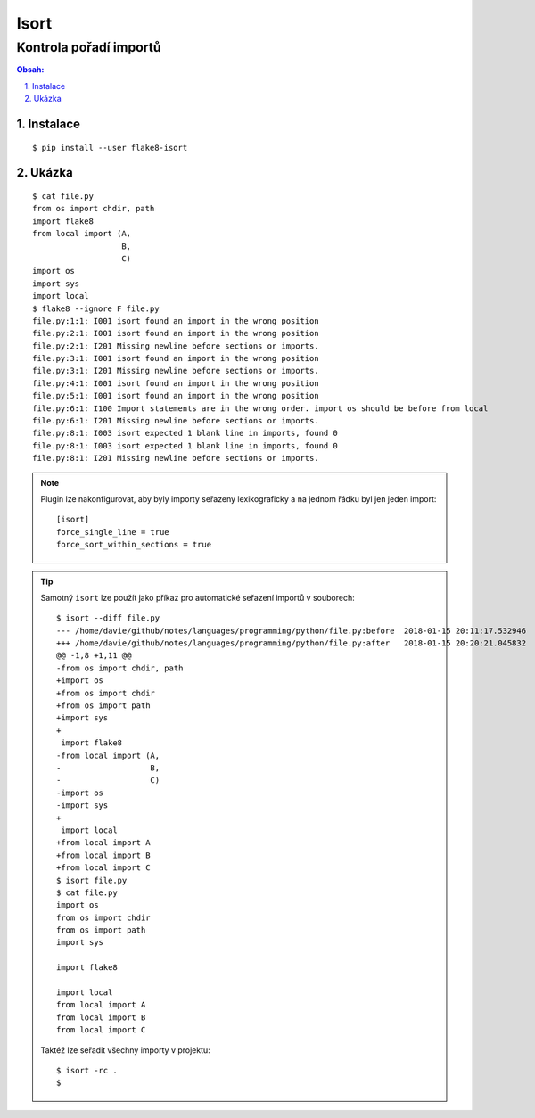 =======
 Isort
=======
-------------------------
 Kontrola pořadí importů
-------------------------

.. contents:: Obsah:

.. sectnum::
   :depth: 3
   :suffix: .

Instalace
=========

::

   $ pip install --user flake8-isort

Ukázka
======

::

   $ cat file.py
   from os import chdir, path
   import flake8
   from local import (A,
                      B,
                      C)
   import os
   import sys
   import local
   $ flake8 --ignore F file.py
   file.py:1:1: I001 isort found an import in the wrong position
   file.py:2:1: I001 isort found an import in the wrong position
   file.py:2:1: I201 Missing newline before sections or imports.
   file.py:3:1: I001 isort found an import in the wrong position
   file.py:3:1: I201 Missing newline before sections or imports.
   file.py:4:1: I001 isort found an import in the wrong position
   file.py:5:1: I001 isort found an import in the wrong position
   file.py:6:1: I100 Import statements are in the wrong order. import os should be before from local
   file.py:6:1: I201 Missing newline before sections or imports.
   file.py:8:1: I003 isort expected 1 blank line in imports, found 0
   file.py:8:1: I003 isort expected 1 blank line in imports, found 0
   file.py:8:1: I201 Missing newline before sections or imports.

.. note::

   Plugin lze nakonfigurovat, aby byly importy seřazeny lexikograficky a na
   jednom řádku byl jen jeden import::

      [isort]
      force_single_line = true
      force_sort_within_sections = true

.. tip::

   Samotný ``isort`` lze použít jako příkaz pro automatické seřazení importů
   v souborech::

      $ isort --diff file.py
      --- /home/davie/github/notes/languages/programming/python/file.py:before	2018-01-15 20:11:17.532946
      +++ /home/davie/github/notes/languages/programming/python/file.py:after	2018-01-15 20:20:21.045832
      @@ -1,8 +1,11 @@
      -from os import chdir, path
      +import os
      +from os import chdir
      +from os import path
      +import sys
      +
       import flake8
      -from local import (A,
      -                   B,
      -                   C)
      -import os
      -import sys
      +
       import local
      +from local import A
      +from local import B
      +from local import C
      $ isort file.py
      $ cat file.py
      import os
      from os import chdir
      from os import path
      import sys

      import flake8

      import local
      from local import A
      from local import B
      from local import C

   Taktéž lze seřadit všechny importy v projektu::

      $ isort -rc .
      $
